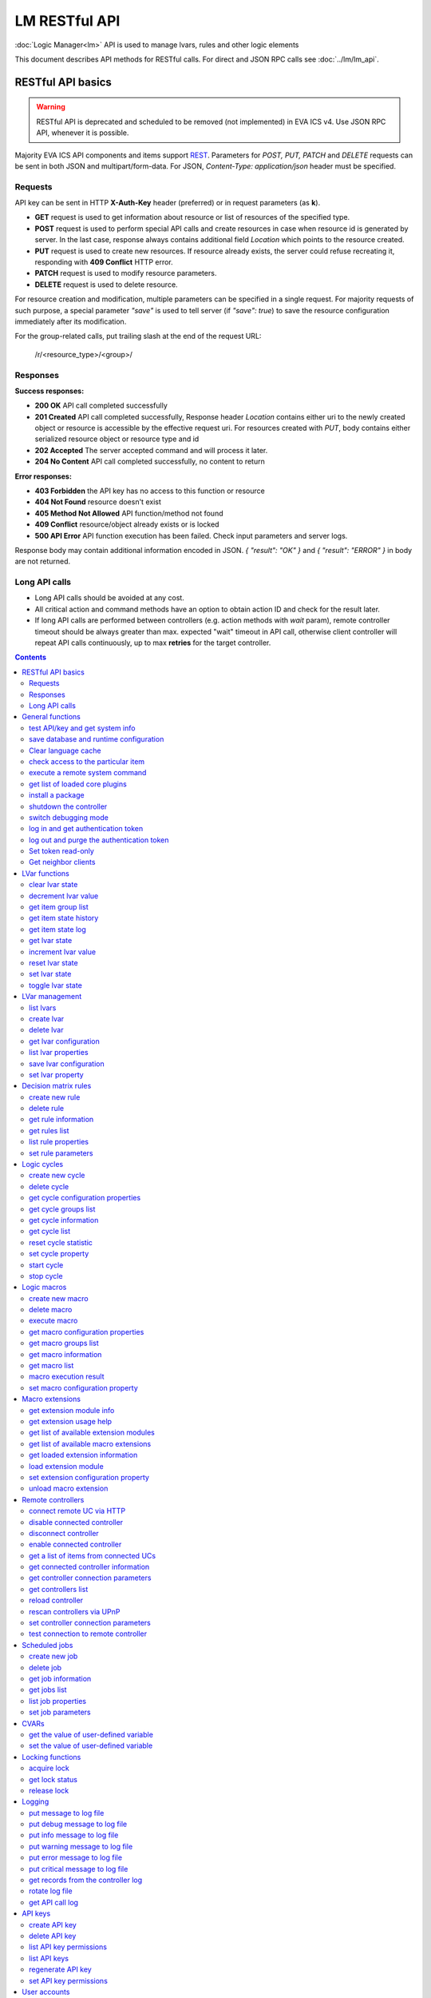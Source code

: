 LM RESTful API
****************

:doc:`Logic Manager<lm>` API is used to manage lvars, rules and other logic elements

This document describes API methods for RESTful calls. For direct and JSON RPC
calls see :doc:`../lm/lm_api`.

RESTful API basics
==================

.. warning::

    RESTful API is deprecated and scheduled to be removed (not implemented) in
    EVA ICS v4. Use JSON RPC API, whenever it is possible.

Majority EVA ICS API components and items support `REST
<https://en.wikipedia.org/wiki/Representational_state_transfer>`_. Parameters
for *POST, PUT, PATCH* and *DELETE* requests can be sent in both JSON and
multipart/form-data. For JSON, *Content-Type: application/json* header must be
specified.

Requests
--------

API key can be sent in HTTP **X-Auth-Key** header (preferred) or in request
parameters (as **k**).

* **GET** request is used to get information about resource or list of
  resources of the specified type.
* **POST** request is used to perform special API calls and create resources in
  case when resource id is generated by server. In the last case, response
  always contains additional field *Location* which points to the resource
  created.
* **PUT** request is used to create new resources. If resource already exists,
  the server could refuse recreating it, responding with **409 Conflict** HTTP
  error. 
* **PATCH** request is used to modify resource parameters.
* **DELETE** request is used to delete resource.
  
For resource creation and modification, multiple parameters can be specified in
a single request. For majority requests of such purpose, a special parameter
*"save"* is used to tell server (if *"save": true*) to save the resource
configuration immediately after its modification.

For the group-related calls, put trailing slash at the end of the request URL:

    /r/<resource_type>/<group>/

Responses
---------

**Success responses:**

* **200 OK** API call completed successfully
* **201 Created** API call completed successfully, Response header
  *Location* contains either uri to the newly created object or resource is
  accessible by the effective request uri. For resources created with *PUT*,
  body contains either serialized resource object or resource type and id
* **202 Accepted** The server accepted command and will process it later.
* **204 No Content** API call completed successfully, no content to return

**Error responses:**

* **403 Forbidden** the API key has no access to this function or resource
* **404 Not Found** resource doesn't exist
* **405 Method Not Allowed** API function/method not found
* **409 Conflict** resource/object already exists or is locked
* **500 API Error** API function execution has been failed. Check
  input parameters and server logs.

Response body may contain additional information encoded in JSON. *{
"result": "OK" }* and *{ "result": "ERROR" }* in body are not returned.

Long API calls
--------------

* Long API calls should be avoided at any cost.

* All critical action and command methods have an option to obtain action ID
  and check for the result later.

* If long API calls are performed between controllers (e.g. action methods with
  *wait* param), remote controller timeout should be always greater than max.
  expected "wait" timeout in API call, otherwise client controller will repeat
  API calls continuously, up to max **retries** for the target controller.

.. contents::

.. _eva3_lmapi_restful_cat_general:

General functions
=================



.. _eva3_lmapi_restful_test:

test API/key and get system info
--------------------------------

Test can be executed with any valid API key of the controller the function is called to.

For SFA, the result section "connected" contains connection status of remote controllers. The API key must have an access either to "uc" and "lm" groups ("remote_uc:uc" and "remote_lm:lm") or to particular controller oids.

..  http:example:: curl wget httpie python-requests
    :request: ../http-examples/lmapi/test.rest
    :response: ../http-examples/lmapi/test.resp-rest

Parameters:

* **API Key** any valid API key

Returns:

JSON dict with system info and current API key permissions (for masterkey only { "master": true } is returned)


.. _eva3_lmapi_restful_save:

save database and runtime configuration
---------------------------------------

All modified items, their status, and configuration will be written to the disk. If **exec_before_save** command is defined in the controller's configuration file, it's called before saving and **exec_after_save** after (e.g. to switch the partition to write mode and back to read-only).

..  http:example:: curl wget httpie python-requests
    :request: ../http-examples/sysapi/save.rest
    :response: ../http-examples/sysapi/save.resp-rest

Parameters:

* **API Key** API key with *sysfunc=yes* permissions


.. _eva3_lmapi_restful_clear_lang_cache:

Clear language cache
--------------------




.. _eva3_lmapi_restful_check_item_access:

check access to the particular item
-----------------------------------

Does not check is supervisor lock set, also does not check the item really exist

Parameters:

* **API Key** valid API key
* **i** item id or list of ids

Returns:

oid list with subobjects "r", "w" (true/false)


.. _eva3_lmapi_restful_cmd:

execute a remote system command
-------------------------------

Executes a :ref:`command script<eva3_cmd>` on the server where the controller is installed.

..  http:example:: curl wget httpie python-requests
    :request: ../http-examples/sysapi/cmd.rest
    :response: ../http-examples/sysapi/cmd.resp-rest

Parameters:

* **API Key** API key with *allow=cmd* permissions

Optionally:

* **a** string of command arguments, separated by spaces (passed to the script) or array (list)
* **w** wait (in seconds) before API call sends a response. This allows to try waiting until command finish
* **t** maximum time of command execution. If the command fails to finish within the specified time (in sec), it will be terminated
* **s** STDIN data


.. _eva3_lmapi_restful_list_plugins:

get list of loaded core plugins
-------------------------------



..  http:example:: curl wget httpie python-requests
    :request: ../http-examples/sysapi/list_plugins.rest
    :response: ../http-examples/sysapi/list_plugins.resp-rest

Parameters:

* **API Key** API key with *master* permissions

Returns:

list with plugin module information


.. _eva3_lmapi_restful_install_pkg:

install a package
-----------------



Parameters:

* **API Key** API key with *master* permissions
* **m** package content (base64-encoded tar/tgz)
* **o** package setup options
* **w** wait (in seconds) before API call sends a response. This allows to try waiting until the package is installed


.. _eva3_lmapi_restful_shutdown_core:

shutdown the controller
-----------------------

Controller process will be exited and then (should be) restarted by watchdog. This allows to restart controller remotely.

For MQTT API calls a small shutdown delay usually should be specified to let the core send the correct API response.

..  http:example:: curl wget httpie python-requests
    :request: ../http-examples/sysapi/shutdown_core.rest
    :response: ../http-examples/sysapi/shutdown_core.resp-rest

Returns:

current boot id. This allows client to check is the controller restarted later, by comparing returned boot id and new boot id (obtained with "test" command)


.. _eva3_lmapi_restful_set_debug:

switch debugging mode
---------------------

Enables and disables debugging mode while the controller is running. After the controller is restarted, this parameter is lost and controller switches back to the mode specified in the configuration file.

..  http:example:: curl wget httpie python-requests
    :request: ../http-examples/sysapi/set_debug.rest
    :response: ../http-examples/sysapi/set_debug.resp-rest

Parameters:

* **API Key** API key with *master* permissions
* **debug** true for enabling debug mode, false for disabling


.. _eva3_lmapi_restful_login:

log in and get authentication token
-----------------------------------

Obtains an authentication token which can be used in API calls instead of API key.

If both **k** and **u** args are absent, but API method is called with HTTP request, which contain HTTP header for basic authorization, the function will try to parse it and log in user with credentials provided.

If authentication token is specified, the function will check it and return token information if it is valid.

If both token and credentials (user or API key) are specified, the function will return the token to normal mode.

..  http:example:: curl wget httpie python-requests
    :request: ../http-examples/lmapi/login.rest
    :response: ../http-examples/lmapi/login.resp-rest

Parameters:

* **API Key** valid API key or
* **u** user login
* **p** user password
* **a** authentication token

Returns:

A dict, containing API key ID and authentication token


.. _eva3_lmapi_restful_logout:

log out and purge the authentication token
------------------------------------------



..  http:example:: curl wget httpie python-requests
    :request: ../http-examples/lmapi/logout.rest
    :response: ../http-examples/lmapi/logout.resp-rest

Parameters:

* **API Key** valid token


.. _eva3_lmapi_restful_set_token_readonly:

Set token read-only
-------------------

Applies read-only mode for token. In read-only mode, only read-only functions work, others return result_token_restricted(15).

The method works for token-authenticated API calls only.

To exit read-only mode, user must either re-login or, to keep the current token, call "login" API method with both token and user credentials.


.. _eva3_lmapi_restful_get_neighbor_clients:

Get neighbor clients
--------------------



Parameters:

* **API Key** valid API key
* **i** neightbor client id



.. _eva3_lmapi_restful_cat_lvar:

LVar functions
==============



.. _eva3_lmapi_restful_clear:

clear lvar state
----------------

set status (if **expires** lvar param > 0) or value (if **expires** isn't set) of a :ref:`logic variable<eva3_lvar>` to *0*. Useful when lvar is used as a timer to stop it, or as a flag to set it *False*.

..  http:example:: curl wget httpie python-requests
    :request: ../http-examples/lmapi/clear.rest
    :response: ../http-examples/lmapi/clear.resp-rest

Parameters:

* **API Key** valid API key


.. _eva3_lmapi_restful_decrement:

decrement lvar value
--------------------

Decrement value of a :ref:`logic variable<eva3_lvar>`. Initial value should be number

..  http:example:: curl wget httpie python-requests
    :request: ../http-examples/lmapi/decrement.rest
    :response: ../http-examples/lmapi/decrement.resp-rest

Parameters:

* **API Key** valid API key


.. _eva3_lmapi_restful_groups:

get item group list
-------------------

Get the list of item groups. Useful e.g. for custom interfaces.

..  http:example:: curl wget httpie python-requests
    :request: ../http-examples/lmapi/groups.rest
    :response: ../http-examples/lmapi/groups.resp-rest

Parameters:

* **API Key** valid API key


.. _eva3_lmapi_restful_state_history:

get item state history
----------------------

State history of one :doc:`item<../items>` or several items of the specified type can be obtained using **state_history** command.

If master key is used, the method attempts to get stored state for an item even if it doesn't present currently in system.

The method can return state log for disconnected items as well.

..  http:example:: curl wget httpie python-requests
    :request: ../http-examples/lmapi/state_history.rest
    :response: ../http-examples/lmapi/state_history.resp-rest

Parameters:

* **API Key** valid API key
* **a** history notifier id (default: db_1)

Optionally:

* **s** start time (timestamp or ISO or e.g. 1D for -1 day)
* **e** end time (timestamp or ISO or e.g. 1D for -1 day)
* **l** records limit (doesn't work with "w")
* **x** state prop ("status" or "value")
* **t** time format ("iso" or "raw" for unix timestamp, default is "raw")
* **z** Time zone (pytz, e.g. UTC or Europe/Prague)
* **w** fill frame with the interval (e.g. "1T" - 1 min, "2H" - 2 hours etc.), start time is required, set to 1D if not specified
* **g** output format ("list", "dict" or "chart", default is "list")
* **c** options for chart (dict or comma separated)
* **o** extra options for notifier data request

Returns:

history data in specified format or chart image.

For chart, JSON RPC gets reply with "content_type" and "data" fields, where content is image content type. If PNG image format is selected, data is base64-encoded.

Options for chart (all are optional):

* type: chart type (line or bar, default is line)

* tf: chart time format

* out: output format (svg, png, default is svg),

* style: chart style (without "Style" suffix, e.g. Dark)

* other options: http://pygal.org/en/stable/documentation/configuration/chart.html#options (use range_min, range_max for range, other are passed as-is)

If option "w" (fill) is used, number of digits after comma may be specified. E.g. 5T:3 will output values with 3 digits after comma.

Additionally, SI prefix may be specified to convert value to kilos, megas etc, e.g. 5T:k:3 - divide value by 1000 and output 3 digits after comma. Valid prefixes are: k, M, G, T, P, E, Z, Y.

If binary prefix is required, it should be followed by "b", e.g. 5T:Mb:3 - divide value by 2^20 and output 3 digits after comma.


.. _eva3_lmapi_restful_state_log:

get item state log
------------------

State log of a single :doc:`item<../items>` or group of the specified type can be obtained using **state_log** command.

note: only SQL notifiers are supported

Difference from state_history method:

* state_log doesn't optimize data to be displayed on charts * the data is returned from a database as-is * a single item OID or OID mask (e.g. sensor:env/#) can be specified

note: the method supports MQTT-style masks but only masks with wildcard-ending, like "type:group/subgroup/#" are supported.

The method can return state log for disconnected items as well.

For wildcard fetching, API key should have an access to the whole chosen group.

note: record limit means the limit for records, fetched from the database, but repeating state records are automatically grouped and the actual number of returned records can be lower than requested.

..  http:example:: curl wget httpie python-requests
    :request: ../http-examples/lmapi/state_log.rest
    :response: ../http-examples/lmapi/state_log.resp-rest

Parameters:

* **API Key** valid API key
* **a** history notifier id (default: db_1)

Optionally:

* **s** start time (timestamp or ISO or e.g. 1D for -1 day)
* **e** end time (timestamp or ISO or e.g. 1D for -1 day)
* **l** records limit (doesn't work with "w")
* **t** time format ("iso" or "raw" for unix timestamp, default is "raw")
* **z** Time zone (pytz, e.g. UTC or Europe/Prague)
* **o** extra options for notifier data request

Returns:

state log records (list)


.. _eva3_lmapi_restful_state:

get lvar state
--------------

State of lvar or all lvars can be obtained using state command.

..  http:example:: curl wget httpie python-requests
    :request: ../http-examples/lmapi/state.rest
    :response: ../http-examples/lmapi/state.resp-rest

Parameters:

* **API Key** valid API key

Optionally:



.. _eva3_lmapi_restful_increment:

increment lvar value
--------------------

Increment value of a :ref:`logic variable<eva3_lvar>`. Initial value should be number

..  http:example:: curl wget httpie python-requests
    :request: ../http-examples/lmapi/increment.rest
    :response: ../http-examples/lmapi/increment.resp-rest

Parameters:

* **API Key** valid API key


.. _eva3_lmapi_restful_reset:

reset lvar state
----------------

Set status and value of a :ref:`logic variable<eva3_lvar>` to *1*. Useful when lvar is being used as a timer to reset it, or as a flag to set it *True*.

..  http:example:: curl wget httpie python-requests
    :request: ../http-examples/lmapi/reset.rest
    :response: ../http-examples/lmapi/reset.resp-rest

Parameters:

* **API Key** valid API key


.. _eva3_lmapi_restful_set:

set lvar state
--------------

Set status and value of a :ref:`logic variable<eva3_lvar>`.

..  http:example:: curl wget httpie python-requests
    :request: ../http-examples/lmapi/set.rest
    :response: ../http-examples/lmapi/set.resp-rest

Parameters:

* **API Key** valid API key

Optionally:

* **s** lvar status
* **v** lvar value


.. _eva3_lmapi_restful_toggle:

toggle lvar state
-----------------

switch value of a :ref:`logic variable<eva3_lvar>` between *0* and *1*. Useful when lvar is being used as a flag to switch it between *True*/*False*.

..  http:example:: curl wget httpie python-requests
    :request: ../http-examples/lmapi/toggle.rest
    :response: ../http-examples/lmapi/toggle.resp-rest

Parameters:

* **API Key** valid API key



.. _eva3_lmapi_restful_cat_lvar-management:

LVar management
===============



.. _eva3_lmapi_restful_list:

list lvars
----------



Parameters:

* **API Key** API key with *master* permissions

Optionally:

* **x** serialize specified item prop(s)

Returns:

the list of all :ref:`lvars<eva3_lvar>` available


.. _eva3_lmapi_restful_create_lvar:

create lvar
-----------

Create new :ref:`lvar<eva3_lvar>`

..  http:example:: curl wget httpie python-requests
    :request: ../http-examples/lmapi/create_lvar.rest
    :response: ../http-examples/lmapi/create_lvar.resp-rest

Parameters:

* **API Key** API key with *master* permissions

Optionally:

* **save** save lvar configuration immediately


.. _eva3_lmapi_restful_destroy_lvar:

delete lvar
-----------



..  http:example:: curl wget httpie python-requests
    :request: ../http-examples/lmapi/destroy_lvar.rest
    :response: ../http-examples/lmapi/destroy_lvar.resp-rest

Parameters:

* **API Key** API key with *master* permissions


.. _eva3_lmapi_restful_get_config:

get lvar configuration
----------------------



..  http:example:: curl wget httpie python-requests
    :request: ../http-examples/lmapi/get_config.rest
    :response: ../http-examples/lmapi/get_config.resp-rest

Parameters:

* **API Key** API key with *master* permissions

Returns:

complete :ref:`lvar<eva3_lvar>` configuration.


.. _eva3_lmapi_restful_list_props:

list lvar properties
--------------------

Get all editable parameters of the :ref:`lvar<eva3_lvar>` confiugration.

..  http:example:: curl wget httpie python-requests
    :request: ../http-examples/lmapi/list_props.rest
    :response: ../http-examples/lmapi/list_props.resp-rest

Parameters:

* **API Key** API key with *master* permissions


.. _eva3_lmapi_restful_save_config:

save lvar configuration
-----------------------

Saves :ref:`lvar<eva3_lvar>`. configuration on disk (even if it hasn't been changed)

..  http:example:: curl wget httpie python-requests
    :request: ../http-examples/lmapi/save_config.rest
    :response: ../http-examples/lmapi/save_config.resp-rest

Parameters:

* **API Key** API key with *master* permissions


.. _eva3_lmapi_restful_set_prop:

set lvar property
-----------------

Set configuration parameters of the :ref:`lvar<eva3_lvar>`.

..  http:example:: curl wget httpie python-requests
    :request: ../http-examples/lmapi/set_prop.rest
    :response: ../http-examples/lmapi/set_prop.resp-rest

Parameters:

* **API Key** API key with *master* permissions

Optionally:

* **save** save configuration after successful call



.. _eva3_lmapi_restful_cat_rule:

Decision matrix rules
=====================



.. _eva3_lmapi_restful_create_rule:

create new rule
---------------

Creates new :doc:`decision rule<decision_matrix>`. Rule id (UUID) is generated automatically unless specified.

..  http:example:: curl wget httpie python-requests
    :request: ../http-examples/lmapi/create_rule.rest
    :response: ../http-examples/lmapi/create_rule.resp-rest

Parameters:

* **API Key** API key with *master* permissions

Optionally:

* **save** save rule configuration immediately


.. _eva3_lmapi_restful_destroy_rule:

delete rule
-----------

Deletes :doc:`decision rule<decision_matrix>`.

..  http:example:: curl wget httpie python-requests
    :request: ../http-examples/lmapi/destroy_rule.rest
    :response: ../http-examples/lmapi/destroy_rule.resp-rest

Parameters:

* **API Key** API key with *master* permissions


.. _eva3_lmapi_restful_get_rule:

get rule information
--------------------



..  http:example:: curl wget httpie python-requests
    :request: ../http-examples/lmapi/get_rule.rest
    :response: ../http-examples/lmapi/get_rule.resp-rest

Parameters:

* **API Key** valid API key


.. _eva3_lmapi_restful_list_rules:

get rules list
--------------

Get the list of all available :doc:`decision rules<decision_matrix>`.

..  http:example:: curl wget httpie python-requests
    :request: ../http-examples/lmapi/list_rules.rest
    :response: ../http-examples/lmapi/list_rules.resp-rest

Parameters:

* **API Key** valid API key


.. _eva3_lmapi_restful_list_rule_props:

list rule properties
--------------------

Get all editable parameters of the :doc:`decision rule<decision_matrix>`.

..  http:example:: curl wget httpie python-requests
    :request: ../http-examples/lmapi/list_rule_props.rest
    :response: ../http-examples/lmapi/list_rule_props.resp-rest

Parameters:

* **API Key** valid API key


.. _eva3_lmapi_restful_set_rule_prop:

set rule parameters
-------------------

Set configuration parameters of the :doc:`decision rule<decision_matrix>`.

.. note::

    Master key is required for batch set.

..  http:example:: curl wget httpie python-requests
    :request: ../http-examples/lmapi/set_rule_prop.rest
    :response: ../http-examples/lmapi/set_rule_prop.resp-rest

Parameters:

* **API Key** valid API key

Optionally:

* **save** save configuration after successful call



.. _eva3_lmapi_restful_cat_cycle:

Logic cycles
============



.. _eva3_lmapi_restful_create_cycle:

create new cycle
----------------

Creates new :doc:`cycle<cycles>`.

..  http:example:: curl wget httpie python-requests
    :request: ../http-examples/lmapi/create_cycle.rest
    :response: ../http-examples/lmapi/create_cycle.resp-rest

Parameters:

* **API Key** API key with *master* permissions

Optionally:



.. _eva3_lmapi_restful_destroy_cycle:

delete cycle
------------

Deletes :doc:`cycle<cycles>`. If cycle is running, it is stopped before deletion.

..  http:example:: curl wget httpie python-requests
    :request: ../http-examples/lmapi/destroy_cycle.rest
    :response: ../http-examples/lmapi/destroy_cycle.resp-rest

Parameters:

* **API Key** API key with *master* permissions


.. _eva3_lmapi_restful_list_cycle_props:

get cycle configuration properties
----------------------------------



..  http:example:: curl wget httpie python-requests
    :request: ../http-examples/lmapi/list_cycle_props.rest
    :response: ../http-examples/lmapi/list_cycle_props.resp-rest

Parameters:

* **API Key** API key with *master* permissions


.. _eva3_lmapi_restful_groups_cycle:

get cycle groups list
---------------------

Get the list of cycles. Useful e.g. for custom interfaces.

..  http:example:: curl wget httpie python-requests
    :request: ../http-examples/lmapi/groups_cycle.rest
    :response: ../http-examples/lmapi/groups_cycle.resp-rest

Parameters:

* **API Key** valid API key


.. _eva3_lmapi_restful_get_cycle:

get cycle information
---------------------



..  http:example:: curl wget httpie python-requests
    :request: ../http-examples/lmapi/get_cycle.rest
    :response: ../http-examples/lmapi/get_cycle.resp-rest

Parameters:

* **API Key** valid API key

Returns:

field "value" contains real average cycle interval


.. _eva3_lmapi_restful_list_cycles:

get cycle list
--------------

Get the list of all available :doc:`cycles<cycles>`.

..  http:example:: curl wget httpie python-requests
    :request: ../http-examples/lmapi/list_cycles.rest
    :response: ../http-examples/lmapi/list_cycles.resp-rest

Parameters:

* **API Key** valid API key

Optionally:



.. _eva3_lmapi_restful_reset_cycle_stats:

reset cycle statistic
---------------------



..  http:example:: curl wget httpie python-requests
    :request: ../http-examples/lmapi/reset_cycle_stats.rest
    :response: ../http-examples/lmapi/reset_cycle_stats.resp-rest

Parameters:

* **API Key** valid API key


.. _eva3_lmapi_restful_set_cycle_prop:

set cycle property
------------------

Set configuration parameters of the :doc:`cycle<cycles>`.

..  http:example:: curl wget httpie python-requests
    :request: ../http-examples/lmapi/set_cycle_prop.rest
    :response: ../http-examples/lmapi/set_cycle_prop.resp-rest

Parameters:

* **API Key** API key with *master* permissions

Optionally:

* **save** save configuration after successful call


.. _eva3_lmapi_restful_start_cycle:

start cycle
-----------



..  http:example:: curl wget httpie python-requests
    :request: ../http-examples/lmapi/start_cycle.rest
    :response: ../http-examples/lmapi/start_cycle.resp-rest

Parameters:

* **API Key** valid API key


.. _eva3_lmapi_restful_stop_cycle:

stop cycle
----------



..  http:example:: curl wget httpie python-requests
    :request: ../http-examples/lmapi/stop_cycle.rest
    :response: ../http-examples/lmapi/stop_cycle.resp-rest

Parameters:

* **API Key** valid API key

Optionally:

* **wait** wait until cycle is stopped



.. _eva3_lmapi_restful_cat_macro:

Logic macros
============



.. _eva3_lmapi_restful_create_macro:

create new macro
----------------

Creates new :doc:`macro<macros>`. Macro code should be put in **xc/lm** manually.

..  http:example:: curl wget httpie python-requests
    :request: ../http-examples/lmapi/create_macro.rest
    :response: ../http-examples/lmapi/create_macro.resp-rest

Parameters:

* **API Key** API key with *master* permissions

Optionally:



.. _eva3_lmapi_restful_destroy_macro:

delete macro
------------

Deletes :doc:`macro<macros>`.

..  http:example:: curl wget httpie python-requests
    :request: ../http-examples/lmapi/destroy_macro.rest
    :response: ../http-examples/lmapi/destroy_macro.resp-rest

Parameters:

* **API Key** API key with *master* permissions


.. _eva3_lmapi_restful_run:

execute macro
-------------

Execute a :doc:`macro<macros>` with the specified arguments.

..  http:example:: curl wget httpie python-requests
    :request: ../http-examples/lmapi/run.rest
    :response: ../http-examples/lmapi/run.resp-rest

Parameters:

* **API Key** valid API key

Optionally:

* **a** macro arguments, array or space separated
* **kw** macro keyword arguments, name=value, comma separated or dict
* **w** wait for the completion for the specified number of seconds
* **p** queue priority (default is 100, lower is better)
* **q** global queue timeout, if expires, action is marked as "dead"


.. _eva3_lmapi_restful_list_macro_props:

get macro configuration properties
----------------------------------



..  http:example:: curl wget httpie python-requests
    :request: ../http-examples/lmapi/list_macro_props.rest
    :response: ../http-examples/lmapi/list_macro_props.resp-rest

Parameters:

* **API Key** API key with *master* permissions


.. _eva3_lmapi_restful_groups_macro:

get macro groups list
---------------------

Get the list of macros. Useful e.g. for custom interfaces.

..  http:example:: curl wget httpie python-requests
    :request: ../http-examples/lmapi/groups_macro.rest
    :response: ../http-examples/lmapi/groups_macro.resp-rest

Parameters:

* **API Key** valid API key


.. _eva3_lmapi_restful_get_macro:

get macro information
---------------------



..  http:example:: curl wget httpie python-requests
    :request: ../http-examples/lmapi/get_macro.rest
    :response: ../http-examples/lmapi/get_macro.resp-rest

Parameters:

* **API Key** valid API key


.. _eva3_lmapi_restful_list_macros:

get macro list
--------------

Get the list of all available :doc:`macros<macros>`.

..  http:example:: curl wget httpie python-requests
    :request: ../http-examples/lmapi/list_macros.rest
    :response: ../http-examples/lmapi/list_macros.resp-rest

Parameters:

* **API Key** valid API key

Optionally:



.. _eva3_lmapi_restful_result:

macro execution result
----------------------

Get :doc:`macro<macros>` execution results either by action uuid or by macro id.

..  http:example:: curl wget httpie python-requests
    :request: ../http-examples/lmapi/result.rest
    :response: ../http-examples/lmapi/result.resp-rest

Parameters:

* **API Key** valid API key

Optionally:

* **g** filter by unit group
* **s** filter by action status: Q for queued, R for running, F for finished, D for dead

Returns:

list or single serialized action object


.. _eva3_lmapi_restful_set_macro_prop:

set macro configuration property
--------------------------------

Set configuration parameters of the :doc:`macro<macros>`.

..  http:example:: curl wget httpie python-requests
    :request: ../http-examples/lmapi/set_macro_prop.rest
    :response: ../http-examples/lmapi/set_macro_prop.resp-rest

Parameters:

* **API Key** API key with *master* permissions

Optionally:

* **save** save configuration after successful call



.. _eva3_lmapi_restful_cat_ext:

Macro extensions
================



.. _eva3_lmapi_restful_modinfo_ext:

get extension module info
-------------------------



..  http:example:: curl wget httpie python-requests
    :request: ../http-examples/lmapi/modinfo_ext.rest
    :response: ../http-examples/lmapi/modinfo_ext.resp-rest

Parameters:

* **API Key** API key with *master* permissions


.. _eva3_lmapi_restful_modhelp_ext:

get extension usage help
------------------------



..  http:example:: curl wget httpie python-requests
    :request: ../http-examples/lmapi/modhelp_ext.rest
    :response: ../http-examples/lmapi/modhelp_ext.resp-rest

Parameters:

* **API Key** API key with *master* permissions


.. _eva3_lmapi_restful_list_ext_mods:

get list of available extension modules
---------------------------------------



..  http:example:: curl wget httpie python-requests
    :request: ../http-examples/lmapi/list_ext_mods.rest
    :response: ../http-examples/lmapi/list_ext_mods.resp-rest

Parameters:

* **API Key** API key with *master* permissions


.. _eva3_lmapi_restful_list_ext:

get list of available macro extensions
--------------------------------------



..  http:example:: curl wget httpie python-requests
    :request: ../http-examples/lmapi/list_ext.rest
    :response: ../http-examples/lmapi/list_ext.resp-rest

Parameters:

* **API Key** API key with *master* permissions

Optionally:



.. _eva3_lmapi_restful_get_ext:

get loaded extension information
--------------------------------



..  http:example:: curl wget httpie python-requests
    :request: ../http-examples/lmapi/get_ext.rest
    :response: ../http-examples/lmapi/get_ext.resp-rest

Parameters:

* **API Key** API key with *master* permissions


.. _eva3_lmapi_restful_load_ext:

load extension module
---------------------

Loads:doc:`macro extension<../lm/ext>`.

..  http:example:: curl wget httpie python-requests
    :request: ../http-examples/lmapi/load_ext.rest
    :response: ../http-examples/lmapi/load_ext.resp-rest

Parameters:

* **API Key** API key with *master* permissions
* **m** extension module

Optionally:

* **c** extension configuration
* **save** save extension configuration after successful call


.. _eva3_lmapi_restful_set_ext_prop:

set extension configuration property
------------------------------------

appends property to extension configuration and reloads module

..  http:example:: curl wget httpie python-requests
    :request: ../http-examples/lmapi/set_ext_prop.rest
    :response: ../http-examples/lmapi/set_ext_prop.resp-rest

Parameters:

* **API Key** API key with *master* permissions

Optionally:

* **save** save configuration after successful call


.. _eva3_lmapi_restful_unload_ext:

unload macro extension
----------------------



..  http:example:: curl wget httpie python-requests
    :request: ../http-examples/lmapi/unload_ext.rest
    :response: ../http-examples/lmapi/unload_ext.resp-rest

Parameters:

* **API Key** API key with *master* permissions



.. _eva3_lmapi_restful_cat_remotes:

Remote controllers
==================



.. _eva3_lmapi_restful_append_controller:

connect remote UC via HTTP
--------------------------

Connects remote :ref:`UC controller<eva3_lm_remote_uc>` to the local.

..  http:example:: curl wget httpie python-requests
    :request: ../http-examples/lmapi/append_controller.rest
    :response: ../http-examples/lmapi/append_controller.resp-rest

Parameters:

* **API Key** API key with *master* permissions
* **u** :doc:`../uc/uc_api` uri (*proto://host:port*, port not required if default)
* **a** remote controller API key (\$key to use local key)

Optionally:

* **m** ref:`MQTT notifier<mqtt_>` to exchange item states in real time (default: *eva_1*)
* **s** verify remote SSL certificate or pass invalid
* **t** timeout (seconds) for the remote controller API calls
* **save** save connected controller configuration on the disk immediately after creation


.. _eva3_lmapi_restful_disable_controller:

disable connected controller
----------------------------



..  http:example:: curl wget httpie python-requests
    :request: ../http-examples/lmapi/disable_controller.rest
    :response: ../http-examples/lmapi/disable_controller.resp-rest

Parameters:

* **API Key** API key with *master* permissions

Optionally:

* **save** save configuration after successful call


.. _eva3_lmapi_restful_remove_controller:

disconnect controller
---------------------



..  http:example:: curl wget httpie python-requests
    :request: ../http-examples/lmapi/remove_controller.rest
    :response: ../http-examples/lmapi/remove_controller.resp-rest

Parameters:

* **API Key** API key with *master* permissions


.. _eva3_lmapi_restful_enable_controller:

enable connected controller
---------------------------



..  http:example:: curl wget httpie python-requests
    :request: ../http-examples/lmapi/enable_controller.rest
    :response: ../http-examples/lmapi/enable_controller.resp-rest

Parameters:

* **API Key** API key with *master* permissions

Optionally:

* **save** save configuration after successful call


.. _eva3_lmapi_restful_list_remote:

get a list of items from connected UCs
--------------------------------------

Get a list of the items loaded from the connected :ref:`UC controllers<eva3_lm_remote_uc>`. Useful to debug the controller connections.

..  http:example:: curl wget httpie python-requests
    :request: ../http-examples/lmapi/list_remote.rest
    :response: ../http-examples/lmapi/list_remote.resp-rest

Parameters:

* **API Key** API key with *master* permissions

Optionally:

* **g** filter by item group
* **p** filter by item type


.. _eva3_lmapi_restful_get_controller:

get connected controller information
------------------------------------



..  http:example:: curl wget httpie python-requests
    :request: ../http-examples/lmapi/get_controller.rest
    :response: ../http-examples/lmapi/get_controller.resp-rest

Parameters:

* **API Key** API key with *master* permissions


.. _eva3_lmapi_restful_list_controller_props:

get controller connection parameters
------------------------------------



..  http:example:: curl wget httpie python-requests
    :request: ../http-examples/lmapi/list_controller_props.rest
    :response: ../http-examples/lmapi/list_controller_props.resp-rest

Parameters:

* **API Key** API key with *master* permissions


.. _eva3_lmapi_restful_list_controllers:

get controllers list
--------------------

Get the list of all connected :ref:`UC controllers<eva3_lm_remote_uc>`.

..  http:example:: curl wget httpie python-requests
    :request: ../http-examples/lmapi/list_controllers.rest
    :response: ../http-examples/lmapi/list_controllers.resp-rest

Parameters:

* **API Key** API key with *master* permissions


.. _eva3_lmapi_restful_reload_controller:

reload controller
-----------------

Reloads items from connected UC

..  http:example:: curl wget httpie python-requests
    :request: ../http-examples/lmapi/reload_controller.rest
    :response: ../http-examples/lmapi/reload_controller.resp-rest

Parameters:

* **API Key** API key with *master* permissions


.. _eva3_lmapi_restful_upnp_rescan_controllers:

rescan controllers via UPnP
---------------------------



..  http:example:: curl wget httpie python-requests
    :request: ../http-examples/lmapi/upnp_rescan_controllers.rest
    :response: ../http-examples/lmapi/upnp_rescan_controllers.resp-rest

Parameters:

* **API Key** API key with *master* permissions


.. _eva3_lmapi_restful_set_controller_prop:

set controller connection parameters
------------------------------------



..  http:example:: curl wget httpie python-requests
    :request: ../http-examples/lmapi/set_controller_prop.rest
    :response: ../http-examples/lmapi/set_controller_prop.resp-rest

Parameters:

* **API Key** API key with *master* permissions

Optionally:

* **save** save configuration after successful call


.. _eva3_lmapi_restful_test_controller:

test connection to remote controller
------------------------------------



..  http:example:: curl wget httpie python-requests
    :request: ../http-examples/lmapi/test_controller.rest
    :response: ../http-examples/lmapi/test_controller.resp-rest

Parameters:

* **API Key** API key with *master* permissions



.. _eva3_lmapi_restful_cat_job:

Scheduled jobs
==============



.. _eva3_lmapi_restful_create_job:

create new job
--------------

Creates new :doc:`scheduled job<jobs>`. Job id (UUID) is generated automatically unless specified.

..  http:example:: curl wget httpie python-requests
    :request: ../http-examples/lmapi/create_job.rest
    :response: ../http-examples/lmapi/create_job.resp-rest

Parameters:

* **API Key** API key with *master* permissions

Optionally:

* **save** save job configuration immediately


.. _eva3_lmapi_restful_destroy_job:

delete job
----------

Deletes :doc:`scheduled job<jobs>`.

..  http:example:: curl wget httpie python-requests
    :request: ../http-examples/lmapi/destroy_job.rest
    :response: ../http-examples/lmapi/destroy_job.resp-rest

Parameters:

* **API Key** API key with *master* permissions


.. _eva3_lmapi_restful_get_job:

get job information
-------------------



..  http:example:: curl wget httpie python-requests
    :request: ../http-examples/lmapi/get_job.rest
    :response: ../http-examples/lmapi/get_job.resp-rest

Parameters:

* **API Key** API key with *master* permissions


.. _eva3_lmapi_restful_list_jobs:

get jobs list
-------------

Get the list of all available :doc:`scheduled jobs<jobs>`.

..  http:example:: curl wget httpie python-requests
    :request: ../http-examples/lmapi/list_jobs.rest
    :response: ../http-examples/lmapi/list_jobs.resp-rest

Parameters:

* **API Key** API key with *master* permissions


.. _eva3_lmapi_restful_list_job_props:

list job properties
-------------------

Get all editable parameters of the :doc:`scheduled job<jobs>`.

..  http:example:: curl wget httpie python-requests
    :request: ../http-examples/lmapi/list_job_props.rest
    :response: ../http-examples/lmapi/list_job_props.resp-rest

Parameters:

* **API Key** API key with *master* permissions


.. _eva3_lmapi_restful_set_job_prop:

set job parameters
------------------

Set configuration parameters of the :doc:`scheduled job<jobs>`.

..  http:example:: curl wget httpie python-requests
    :request: ../http-examples/lmapi/set_job_prop.rest
    :response: ../http-examples/lmapi/set_job_prop.resp-rest

Parameters:

* **API Key** API key with *master* permissions

Optionally:

* **save** save configuration after successful call



.. _eva3_lmapi_restful_cat_cvar:

CVARs
=====



.. _eva3_lmapi_restful_get_cvar:

get the value of user-defined variable
--------------------------------------

.. note::

    Even if different EVA controllers are working on the same     server, they have different sets of variables To set the variables     for each subsystem, use SYS API on the respective address/port.

..  http:example:: curl wget httpie python-requests
    :request: ../http-examples/sysapi/get_cvar.rest
    :response: ../http-examples/sysapi/get_cvar.resp-rest

Parameters:

* **API Key** API key with *master* permissions

Optionally:


Returns:

Dict containing variable and its value. If no varible name was specified, all cvars are returned.


.. _eva3_lmapi_restful_set_cvar:

set the value of user-defined variable
--------------------------------------



..  http:example:: curl wget httpie python-requests
    :request: ../http-examples/sysapi/set_cvar.rest
    :response: ../http-examples/sysapi/set_cvar.resp-rest

Parameters:

* **API Key** API key with *master* permissions

Optionally:

* **v** variable value (if not specified, variable is deleted)



.. _eva3_lmapi_restful_cat_lock:

Locking functions
=================



.. _eva3_lmapi_restful_lock:

acquire lock
------------

Locks can be used similarly to file locking by the specific process. The difference is that SYS API tokens can be:

* centralized for several systems (any EVA server can act as lock     server)

* removed from outside

* automatically unlocked after the expiration time, if the initiator     failed or forgot to release the lock

used to restrict parallel process starting or access to system files/resources. LM PLC can share locks with extrnal scripts.

.. note::

    Even if different EVA controllers are working on the same server,     their lock tokens are stored in different bases. To work with the     token of each subsystem, use SYS API on the respective     address/port.

..  http:example:: curl wget httpie python-requests
    :request: ../http-examples/sysapi/lock.rest
    :response: ../http-examples/sysapi/lock.resp-rest

Parameters:

* **API Key** API key with *allow=lock* permissions

Optionally:

* **t** maximum time (seconds) to acquire lock
* **e** time after which lock is automatically released (if absent, lock may be released only via unlock function)


.. _eva3_lmapi_restful_get_lock:

get lock status
---------------



..  http:example:: curl wget httpie python-requests
    :request: ../http-examples/sysapi/get_lock.rest
    :response: ../http-examples/sysapi/get_lock.resp-rest

Parameters:

* **API Key** API key with *allow=lock* permissions


.. _eva3_lmapi_restful_unlock:

release lock
------------

Releases the previously acquired lock.

..  http:example:: curl wget httpie python-requests
    :request: ../http-examples/sysapi/unlock.rest
    :response: ../http-examples/sysapi/unlock.resp-rest

Parameters:

* **API Key** API key with *allow=lock* permissions



.. _eva3_lmapi_restful_cat_logs:

Logging
=======



.. _eva3_lmapi_restful_log:

put message to log file
-----------------------

An external application can put a message in the logs on behalf of the controller.

..  http:example:: curl wget httpie python-requests
    :request: ../http-examples/sysapi/log.rest
    :response: ../http-examples/sysapi/log.resp-rest

Parameters:

* **API Key** API key with *sysfunc=yes* permissions
* **l** log level
* **m** message text


.. _eva3_lmapi_restful_log_debug:

put debug message to log file
-----------------------------

An external application can put a message in the logs on behalf of the controller.

Parameters:

* **API Key** API key with *sysfunc=yes* permissions
* **m** message text


.. _eva3_lmapi_restful_log_info:

put info message to log file
----------------------------

An external application can put a message in the logs on behalf of the controller.

Parameters:

* **API Key** API key with *sysfunc=yes* permissions
* **m** message text


.. _eva3_lmapi_restful_log_warning:

put warning message to log file
-------------------------------

An external application can put a message in the logs on behalf of the controller.

Parameters:

* **API Key** API key with *sysfunc=yes* permissions
* **m** message text


.. _eva3_lmapi_restful_log_error:

put error message to log file
-----------------------------

An external application can put a message in the logs on behalf of the controller.

Parameters:

* **API Key** API key with *sysfunc=yes* permissions
* **m** message text


.. _eva3_lmapi_restful_log_critical:

put critical message to log file
--------------------------------

An external application can put a message in the logs on behalf of the controller.

Parameters:

* **API Key** API key with *sysfunc=yes* permissions
* **m** message text


.. _eva3_lmapi_restful_log_get:

get records from the controller log
-----------------------------------

Log records are stored in the controllers’ memory until restart or the time (keep_logmem) specified in controller configuration passes.

..  http:example:: curl wget httpie python-requests
    :request: ../http-examples/sysapi/log_get.rest
    :response: ../http-examples/sysapi/log_get.resp-rest

Parameters:

* **API Key** API key with *sysfunc=yes* permissions

Optionally:

* **t** get log records not older than t seconds
* **n** the maximum number of log records you want to obtain
* **x** regex pattern filter


.. _eva3_lmapi_restful_log_rotate:

rotate log file
---------------

Deprecated, not required since 3.3.0

..  http:example:: curl wget httpie python-requests
    :request: ../http-examples/sysapi/log_rotate.rest
    :response: ../http-examples/sysapi/log_rotate.resp-rest

Parameters:

* **API Key** API key with *sysfunc=yes* permissions


.. _eva3_lmapi_restful_api_log_get:

get API call log
----------------

* API call with master permission returns all records requested

* API call with other API key returns records for the specified key   only

* API call with an authentication token returns records for the   current authorized user

..  http:example:: curl wget httpie python-requests
    :request: ../http-examples/sysapi/api_log_get.rest
    :response: ../http-examples/sysapi/api_log_get.resp-rest

Parameters:

* **API Key** any valid API key

Optionally:

* **s** start time (timestamp or ISO or e.g. 1D for -1 day)
* **e** end time (timestamp or ISO or e.g. 1D for -1 day)
* **n** records limit
* **t** time format ("iso" or "raw" for unix timestamp, default is "raw")
* **f** record filter (requires API key with master permission)

Returns:

List of API calls

Note: API call params are returned as string and can be invalid JSON data as they're always truncated to 512 symbols in log database

Record filter should be specified either as string (k1=val1,k2=val2) or as a dict. Valid fields are:

* gw: filter by API gateway

* ip: filter by caller IP

* auth: filter by authentication type

* u: filter by user

* utp: filter by user type

* ki: filter by API key ID

* func: filter by API function

* params: filter by API call params (matches if field contains value)

* status: filter by API call status



.. _eva3_lmapi_restful_cat_keys:

API keys
========



.. _eva3_lmapi_restful_create_key:

create API key
--------------

API keys are defined statically in EVA registry config/<controller>/apikeys tree or can be created with API and stored in the user database.

Keys with the master permission can not be created.

..  http:example:: curl wget httpie python-requests
    :request: ../http-examples/sysapi/create_key.rest
    :response: ../http-examples/sysapi/create_key.resp-rest

Parameters:

* **API Key** API key with *master* permissions
* **save** save configuration immediately

Returns:

JSON with serialized key object


.. _eva3_lmapi_restful_destroy_key:

delete API key
--------------



..  http:example:: curl wget httpie python-requests
    :request: ../http-examples/sysapi/destroy_key.rest
    :response: ../http-examples/sysapi/destroy_key.resp-rest

Parameters:

* **API Key** API key with *master* permissions


.. _eva3_lmapi_restful_list_key_props:

list API key permissions
------------------------

Lists API key permissons (including a key itself)

.. note::

    API keys defined in EVA registry can not be managed with API.

..  http:example:: curl wget httpie python-requests
    :request: ../http-examples/sysapi/list_key_props.rest
    :response: ../http-examples/sysapi/list_key_props.resp-rest

Parameters:

* **API Key** API key with *master* permissions
* **save** save configuration immediately


.. _eva3_lmapi_restful_list_keys:

list API keys
-------------



..  http:example:: curl wget httpie python-requests
    :request: ../http-examples/sysapi/list_keys.rest
    :response: ../http-examples/sysapi/list_keys.resp-rest

Parameters:

* **API Key** API key with *master* permissions


.. _eva3_lmapi_restful_regenerate_key:

regenerate API key
------------------



..  http:example:: curl wget httpie python-requests
    :request: ../http-examples/sysapi/regenerate_key.rest
    :response: ../http-examples/sysapi/regenerate_key.resp-rest

Parameters:

* **API Key** API key with *master* permissions

Returns:

JSON dict with new key value in "key" field


.. _eva3_lmapi_restful_set_key_prop:

set API key permissions
-----------------------



..  http:example:: curl wget httpie python-requests
    :request: ../http-examples/sysapi/set_key_prop.rest
    :response: ../http-examples/sysapi/set_key_prop.resp-rest

Parameters:

* **API Key** API key with *master* permissions
* **p** property
* **v** value (if none, permission will be revoked)
* **save** save configuration immediately



.. _eva3_lmapi_restful_cat_users:

User accounts
=============



.. _eva3_lmapi_restful_set_user_key:

assign API key to user
----------------------



..  http:example:: curl wget httpie python-requests
    :request: ../http-examples/sysapi/set_user_key.rest
    :response: ../http-examples/sysapi/set_user_key.resp-rest

Parameters:

* **API Key** API key with *master* permissions
* **a** API key to assign (key id, not a key itself) or multiple keys, comma separated


.. _eva3_lmapi_restful_create_user:

create user account
-------------------

.. note::

    All changes to user accounts are instant, if the system works in     read/only mode, set it to read/write before performing user     management.

..  http:example:: curl wget httpie python-requests
    :request: ../http-examples/sysapi/create_user.rest
    :response: ../http-examples/sysapi/create_user.resp-rest

Parameters:

* **API Key** API key with *master* permissions
* **p** user password
* **a** API key to assign (key id, not a key itself)


.. _eva3_lmapi_restful_destroy_user:

delete user account
-------------------



..  http:example:: curl wget httpie python-requests
    :request: ../http-examples/sysapi/destroy_user.rest
    :response: ../http-examples/sysapi/destroy_user.resp-rest

Parameters:

* **API Key** API key with *master* permissions


.. _eva3_lmapi_restful_get_user:

get user account info
---------------------



..  http:example:: curl wget httpie python-requests
    :request: ../http-examples/sysapi/get_user.rest
    :response: ../http-examples/sysapi/get_user.resp-rest

Parameters:

* **API Key** API key with *master* permissions


.. _eva3_lmapi_restful_list_users:

list user accounts
------------------



..  http:example:: curl wget httpie python-requests
    :request: ../http-examples/sysapi/list_users.rest
    :response: ../http-examples/sysapi/list_users.resp-rest

Parameters:

* **API Key** API key with *master* permissions


.. _eva3_lmapi_restful_set_user_password:

set user password
-----------------

Either master key and user login must be specified or a user must be logged in and a session token used

..  http:example:: curl wget httpie python-requests
    :request: ../http-examples/sysapi/set_user_password.rest
    :response: ../http-examples/sysapi/set_user_password.resp-rest

Parameters:

* **API Key** master key or token
* **p** new password


.. _eva3_lmapi_restful_list_tokens:

List active session tokens
--------------------------



Parameters:

* **API Key** API key with *master* permissions


.. _eva3_lmapi_restful_drop_tokens:

Drop session token(s)
---------------------



Parameters:

* **API Key** API key with *master* permissions
* **a** session token or
* **u** user name or
* **i** API key id



.. _eva3_lmapi_restful_cat_notifiers:

Notifier management
===================



.. _eva3_lmapi_restful_disable_notifier:

disable notifier
----------------

.. note::

    The notifier is disabled until controller restart. To disable     notifier permanently, use notifier management CLI.

..  http:example:: curl wget httpie python-requests
    :request: ../http-examples/sysapi/disable_notifier.rest
    :response: ../http-examples/sysapi/disable_notifier.resp-rest

Parameters:

* **API Key** API key with *master* permissions


.. _eva3_lmapi_restful_enable_notifier:

enable notifier
---------------

.. note::

    The notifier is enabled until controller restart. To enable     notifier permanently, use notifier management CLI.

..  http:example:: curl wget httpie python-requests
    :request: ../http-examples/sysapi/enable_notifier.rest
    :response: ../http-examples/sysapi/enable_notifier.resp-rest

Parameters:

* **API Key** API key with *master* permissions


.. _eva3_lmapi_restful_get_notifier:

get notifier configuration
--------------------------



..  http:example:: curl wget httpie python-requests
    :request: ../http-examples/sysapi/get_notifier.rest
    :response: ../http-examples/sysapi/get_notifier.resp-rest

Parameters:

* **API Key** API key with *master* permissions


.. _eva3_lmapi_restful_list_notifiers:

list notifiers
--------------



..  http:example:: curl wget httpie python-requests
    :request: ../http-examples/sysapi/list_notifiers.rest
    :response: ../http-examples/sysapi/list_notifiers.resp-rest

Parameters:

* **API Key** API key with *master* permissions


.. _eva3_lmapi_restful_restart_notifier:

restart notifier
----------------



Parameters:

* **API Key** API key with *master* permissions



.. _eva3_lmapi_restful_cat_files:

File management
===============



.. _eva3_lmapi_restful_file_put:

put file to runtime folder
--------------------------

Puts a new file into runtime folder. If the file with such name exists, it will be overwritten. As all files in runtime are text, binary data can not be put.

..  http:example:: curl wget httpie python-requests
    :request: ../http-examples/sysapi/file_put.rest
    :response: ../http-examples/sysapi/file_put.resp-rest

Parameters:

* **API Key** API key with *master* permissions
* **m** file content (plain text or base64-encoded)
* **b** if True - put binary file (decode base64)


.. _eva3_lmapi_restful_file_set_exec:

set file exec permission
------------------------



..  http:example:: curl wget httpie python-requests
    :request: ../http-examples/sysapi/file_set_exec.rest
    :response: ../http-examples/sysapi/file_set_exec.resp-rest

Parameters:

* **API Key** API key with *master* permissions
* **e** *false* for 0x644, *true* for 0x755 (executable)


.. _eva3_lmapi_restful_file_unlink:

delete file from runtime folder
-------------------------------



..  http:example:: curl wget httpie python-requests
    :request: ../http-examples/sysapi/file_unlink.rest
    :response: ../http-examples/sysapi/file_unlink.resp-rest

Parameters:

* **API Key** API key with *master* permissions


.. _eva3_lmapi_restful_file_get:

get file contents from runtime folder
-------------------------------------



..  http:example:: curl wget httpie python-requests
    :request: ../http-examples/sysapi/file_get.rest
    :response: ../http-examples/sysapi/file_get.resp-rest

Parameters:

* **API Key** API key with *master* permissions
* **b** if True - force getting binary file (base64-encode content)



.. _eva3_lmapi_restful_cat_corescript:

Core scripts
============



.. _eva3_lmapi_restful_list_corescript_mqtt_topics:

List MQTT topics core scripts react on
--------------------------------------



..  http:example:: curl wget httpie python-requests
    :request: ../http-examples/sysapi/list_corescript_mqtt_topics.rest
    :response: ../http-examples/sysapi/list_corescript_mqtt_topics.resp-rest

Parameters:

* **API Key** API key with *master* permissions


.. _eva3_lmapi_restful_reload_corescripts:

Reload core scripts if some was added or deleted
------------------------------------------------



..  http:example:: curl wget httpie python-requests
    :request: ../http-examples/sysapi/reload_corescripts.rest
    :response: ../http-examples/sysapi/reload_corescripts.resp-rest

Parameters:

* **API Key** API key with *master* permissions


.. _eva3_lmapi_restful_subscribe_corescripts_mqtt:

Subscribe core scripts to MQTT topic
------------------------------------

The method subscribes core scripts to topic of default MQTT notifier (eva_1). To specify another notifier, set topic as <notifer_id>:<topic>

..  http:example:: curl wget httpie python-requests
    :request: ../http-examples/sysapi/subscribe_corescripts_mqtt.rest
    :response: ../http-examples/sysapi/subscribe_corescripts_mqtt.resp-rest

Parameters:

* **API Key** API key with *master* permissions
* **t** MQTT topic ("+" and "#" masks are supported)
* **q** MQTT topic QoS
* **save** save core script config after modification


.. _eva3_lmapi_restful_unsubscribe_corescripts_mqtt:

Unsubscribe core scripts from MQTT topic
----------------------------------------



..  http:example:: curl wget httpie python-requests
    :request: ../http-examples/sysapi/unsubscribe_corescripts_mqtt.rest
    :response: ../http-examples/sysapi/unsubscribe_corescripts_mqtt.resp-rest

Parameters:

* **API Key** API key with *master* permissions
* **t** MQTT topic ("+" and "#" masks are allowed)
* **save** save core script config after modification



.. _eva3_lmapi_restful_cat_registry:

Registry management
===================



.. _eva3_lmapi_restful_registry_safe_purge:

Safely purge registry database
------------------------------

Clears registry trash and invalid files. Keeps broken keys

Parameters:

* **API Key** API key with *sysfunc=yes* permissions


